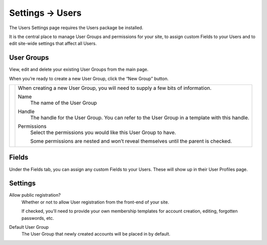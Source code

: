 .. |icon| image:: ../../../_static/images/diving-in/settings/icons/users.png
   :alt: User Settings Icon
   :width: 50px
   :scale: 100%
   :align: middle

|icon| Settings → Users
=======================

The Users Settings page requires the Users package be installed.

It is the central place to manage User Groups and permissions for your site, to assign custom Fields to your Users and to edit site-wide settings that affect all Users.

User Groups
-----------

View, edit and delete your existing User Groups from the main page.

.. image:: ../../../_static/images/diving-in/settings/users-groups.png
   :alt: User Field Settings
   :width: 70%
   :scale: 100%

When you’re ready to create a new User Group, click the “New Group” button.

.. |usergroups| image:: ../../../_static/images/diving-in/settings/users-groups-new.png
   :alt: User Group Settings
   :width: 300px
   :scale: 100%

+--------------+------------------------------------------------------------------------------------------------------+
| |usergroups| | When creating a new User Group, you will need to supply a few bits of information.                   |
|              |                                                                                                      |
|              | Name                                                                                                 |
|              |     The name of the User Group                                                                       |
|              |                                                                                                      |
|              | Handle                                                                                               |
|              |     The handle for the User Group.  You can refer to the User Group in a template with this handle.  |
|              |                                                                                                      |
|              | Permissions                                                                                          |
|              |     Select the permissions you would like this User Group to have.                                   |
|              |                                                                                                      |
|              |     Some permissions are nested and won’t reveal themselves until the parent is checked.             |
+--------------+------------------------------------------------------------------------------------------------------+

Fields
------

Under the Fields tab, you can assign any custom Fields to your Users.  These will show up in their User Profiles page.

.. image:: ../../../_static/images/diving-in/settings/users-fields.png
   :alt: User Field Settings
   :width: 80%
   :scale: 100%

Settings
--------

.. image:: ../../../_static/images/diving-in/settings/users-settings.png
   :alt: User Settings
   :width: 70%
   :scale: 100%

Allow public registration?
    Whether or not to allow User registration from the front-end of your site.

    If checked, you’ll need to provide your own membership templates for account creation, editing, forgotten passwords, etc.

Default User Group
    The User Group that newly created accounts will be placed in by default.
